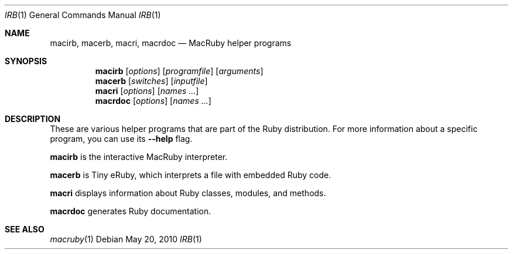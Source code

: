 .Dd May 20, 2010
.Dt IRB 1
.Os
.Sh NAME
.Nm macirb , macerb , macri , macrdoc
.Nd MacRuby helper programs
.Sh SYNOPSIS
.Nm macirb
.Op Ar options
.Op Ar programfile
.Op Ar arguments
.Nm macerb
.Op Ar switches
.Op Ar inputfile
.Nm macri
.Op Ar options
.Op Ar names ...
.Nm macrdoc
.Op Ar options
.Op Ar names ...
.Sh DESCRIPTION
These are various helper programs that are part of the Ruby distribution. For more information about a specific program, you can use its
.Fl -help
flag.
.Pp
.Nm macirb
is the interactive MacRuby interpreter.
.Pp
.Nm macerb
is Tiny eRuby, which interprets a file with embedded Ruby code.
.Pp
.Nm macri
displays information about Ruby classes, modules, and methods.
.Pp
.Nm macrdoc
generates Ruby documentation.
.Sh SEE ALSO
.Xr macruby 1

